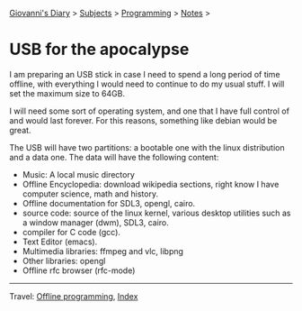 #+startup: content indent

[[file:../../index.org][Giovanni's Diary]] > [[file:../../subjects.org][Subjects]] > [[file:../programming.org][Programming]] > [[file:notes.org][Notes]] >

* USB for the apocalypse
#+INDEX: Giovanni's Diary!Programming!Notes!Usb for the apocalypse

I am preparing an USB stick in case I need to spend a long period of
time offline, with everything I would need to continue to do my usual
stuff. I will set the maximum size to 64GB.

I will need some sort of operating system, and one that I have full
control of and would last forever. For this reasons, something like
debian would be great.

The USB will have two partitions: a bootable one with the linux
distribution and a data one. The data will have the following content:
- Music: A local music directory
- Offline Encyclopedia: download wikipedia sections, right know I have
  computer science, math and history.
- Offline documentation for SDL3, opengl, cairo.
- source code: source of the linux kernel, various desktop utilities
  such as a window manager (dwm), SDL3, cairo.
- compiler for C code (gcc).
- Text Editor (emacs).
- Multimedia libraries: ffmpeg and vlc, libpng
- Other libraries: opengl
- Offline rfc browser (rfc-mode)
  
-----

Travel: [[file:offline-programming.org][Offline programming]], [[file:../../theindex.org][Index]]

